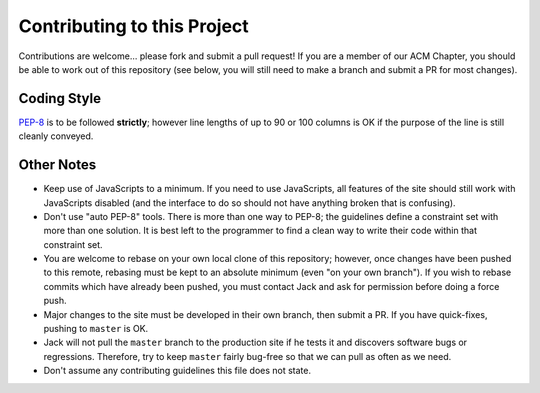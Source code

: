Contributing to this Project
============================

Contributions are welcome... please fork and submit a pull request! If you are
a member of our ACM Chapter, you should be able to work out of this repository
(see below, you will still need to make a branch and submit a PR for most
changes).

Coding Style
------------

`PEP-8`_ is to be followed **strictly**; however line lengths of up to 90 or
100 columns is OK if the purpose of the line is still cleanly conveyed.

.. _`PEP-8`: https://www.python.org/dev/peps/pep-0008/

Other Notes
-----------

* Keep use of JavaScripts to a minimum. If you need to use JavaScripts, all
  features of the site should still work with JavaScripts disabled (and the
  interface to do so should not have anything broken that is confusing).
* Don't use "auto PEP-8" tools. There is more than one way to PEP-8; the
  guidelines define a constraint set with more than one solution. It is best
  left to the programmer to find a clean way to write their code within that
  constraint set.
* You are welcome to rebase on your own local clone of this repository;
  however, once changes have been pushed to this remote, rebasing must be kept
  to an absolute minimum (even "on your own branch"). If you wish to rebase
  commits which have already been pushed, you must contact Jack and ask for
  permission before doing a force push.
* Major changes to the site must be developed in their own branch, then submit
  a PR. If you have quick-fixes, pushing to ``master`` is OK.
* Jack will not pull the ``master`` branch to the production site if he tests
  it and discovers software bugs or regressions. Therefore, try to keep
  ``master`` fairly bug-free so that we can pull as often as we need.
* Don't assume any contributing guidelines this file does not state.

